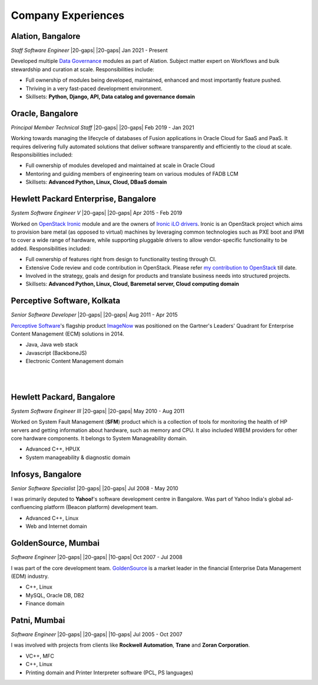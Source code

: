 
Company Experiences
###################

|organization8|, |location8|
****************************

|designation8| |20-gaps| |20-gaps| |period8|

.. |organization8| replace:: **Alation**
.. |designation8| replace:: *Staff Software Engineer*
.. |location8| replace:: Bangalore
.. |period8| replace:: Jan 2021 - Present

Developed multiple `Data Governance`_ modules as part of Alation. Subject matter expert on
Workflows and bulk stewardship and curation at scale. Responsibilities include:

* Full ownership of modules being developed, maintained, enhanced and most importantly feature
  pushed.
* Thriving in a very fast-paced development environment.
* Skillsets: **Python, Django, API, Data catalog and governance domain**

.. _Data Governance: https://www.alation.com/product/data-governance/

|organization7|, |location7|
****************************

|designation7| |20-gaps| |20-gaps| |period7|

.. |organization7| replace:: **Oracle**
.. |designation7| replace:: *Principal Member Technical Staff*
.. |location7| replace:: Bangalore
.. |period7| replace:: Feb 2019 - Jan 2021

Working towards managing the lifecycle of databases of Fusion applications in Oracle Cloud
for SaaS and PaaS. It requires delivering fully automated solutions that deliver software
transparently and efficiently to the cloud at scale. Responsibilities included:

* Full ownership of modules developed and maintained at scale in Oracle Cloud
* Mentoring and guiding members of engineering team on various modules of FADB LCM
* Skillsets: **Advanced Python, Linux, Cloud, DBaaS domain**

|organization6|, |location6|
****************************

|designation6| |20-gaps| |20-gaps| |period6|

.. |organization6| replace:: **Hewlett Packard Enterprise**
.. |designation6| replace:: *System Software Engineer V*
.. |location6| replace:: Bangalore
.. |period6| replace:: Apr 2015 - Feb 2019

Worked on `OpenStack Ironic`_ module and are the owners of `Ironic iLO drivers`_.
Ironic is an OpenStack project which aims to provision bare metal (as opposed to virtual) machines
by leveraging common technologies such as PXE boot and IPMI to cover a wide range of hardware,
while supporting pluggable drivers to allow vendor-specific functionality to be added.
Responsibilities included:

* Full ownership of features right from design to functionality testing through CI.
* Extensive Code review and code contribution in OpenStack. Please refer
  `my contribution to OpenStack`_ till date.
* Involved in the strategy, goals and design for products and translate business needs into
  structured projects.
* Skillsets: **Advanced Python, Linux, Cloud, Baremetal server, Cloud computing domain**

.. _OpenStack Ironic: https://docs.openstack.org/ironic/
.. _Ironic iLO drivers: https://docs.openstack.org/ironic/latest/admin/drivers/ilo.html
.. _my contribution to OpenStack: https://www.stackalytics.io/?user_id=deray&project_type=all&release=all&metric=marks

|organization5|, |location5|
****************************

|designation5| |20-gaps| |20-gaps| |period5|

.. |organization5| replace:: **Perceptive Software**
.. |designation5| replace:: *Senior Software Developer*
.. |location5| replace:: Kolkata
.. |period5| replace:: Aug 2011 - Apr 2015

`Perceptive Software`_'s flagship product `ImageNow`_ was positioned on the Gartner's Leaders'
Quadrant for Enterprise Content Management (ECM) solutions in 2014.

* Java, Java web stack
* Javascript (BackboneJS)
* Electronic Content Management domain

.. _Perceptive Software: https://www.hyland.com/en/perceptive
.. _ImageNow: https://www.hyland.com/en/platform/product-suite/perceptive-content

|
|

|organization4|, |location4|
****************************

|designation4| |20-gaps| |20-gaps| |period4|

.. |organization4| replace:: **Hewlett Packard**
.. |designation4| replace:: *System Software Engineer III*
.. |location4| replace:: Bangalore
.. |period4| replace:: May 2010 - Aug 2011

Worked on System Fault Management (**SFM**) product which is a collection of tools for monitoring
the health of HP servers and getting information about hardware, such as memory and CPU. It also
included WBEM providers for other core hardware components. It belongs to System Manageability
domain.

* Advanced C++, HPUX
* System manageability & diagnostic domain

|organization3|, |location3|
****************************

|designation3| |20-gaps| |20-gaps| |period3|

.. |organization3| replace:: **Infosys**
.. |designation3| replace:: *Senior Software Specialist*
.. |location3| replace:: Bangalore
.. |period3| replace:: Jul 2008 - May 2010

I was primarily deputed to **Yahoo!**'s software development centre in Bangalore.
Was part of Yahoo India's global ad-confluencing platform (Beacon platform) development team.

* Advanced C++, Linux
* Web and Internet domain

|organization2|, |location2|
****************************

|designation2| |20-gaps| |20-gaps| |10-gaps| |period2|

.. |organization2| replace:: **GoldenSource**
.. |designation2| replace:: *Software Engineer*
.. |location2| replace:: Mumbai
.. |period2| replace:: Oct 2007 - Jul 2008

I was part of the core development team. `GoldenSource`_ is a market leader in the financial
Enterprise Data Management (EDM) industry.

* C++, Linux
* MySQL, Oracle DB, DB2
* Finance domain

.. _GoldenSource: https://www.thegoldensource.com

|organization1|, |location1|
****************************

|designation1| |20-gaps| |20-gaps| |10-gaps| |period1|

.. |organization1| replace:: **Patni**
.. |designation1| replace:: *Software Engineer*
.. |location1| replace:: Mumbai
.. |period1| replace:: Jul 2005 - Oct 2007

I was involved with projects from clients like **Rockwell Automation**, **Trane** and
**Zoran Corporation**.

* VC++, MFC
* C++, Linux
* Printing domain and Printer Interpreter software (PCL, PS languages)
